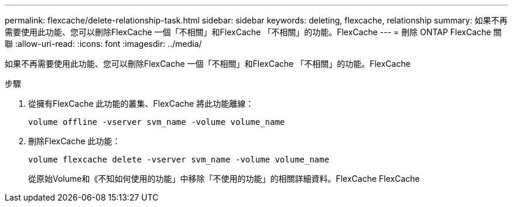 ---
permalink: flexcache/delete-relationship-task.html 
sidebar: sidebar 
keywords: deleting, flexcache, relationship 
summary: 如果不再需要使用此功能、您可以刪除FlexCache 一個「不相關」和FlexCache 「不相關」的功能。FlexCache 
---
= 刪除 ONTAP FlexCache 關聯
:allow-uri-read: 
:icons: font
:imagesdir: ../media/


[role="lead"]
如果不再需要使用此功能、您可以刪除FlexCache 一個「不相關」和FlexCache 「不相關」的功能。FlexCache

.步驟
. 從擁有FlexCache 此功能的叢集、FlexCache 將此功能離線：
+
`volume offline -vserver svm_name -volume volume_name`

. 刪除FlexCache 此功能：
+
`volume flexcache delete -vserver svm_name -volume volume_name`

+
從原始Volume和《不知如何使用的功能」中移除「不使用的功能」的相關詳細資料。FlexCache FlexCache


